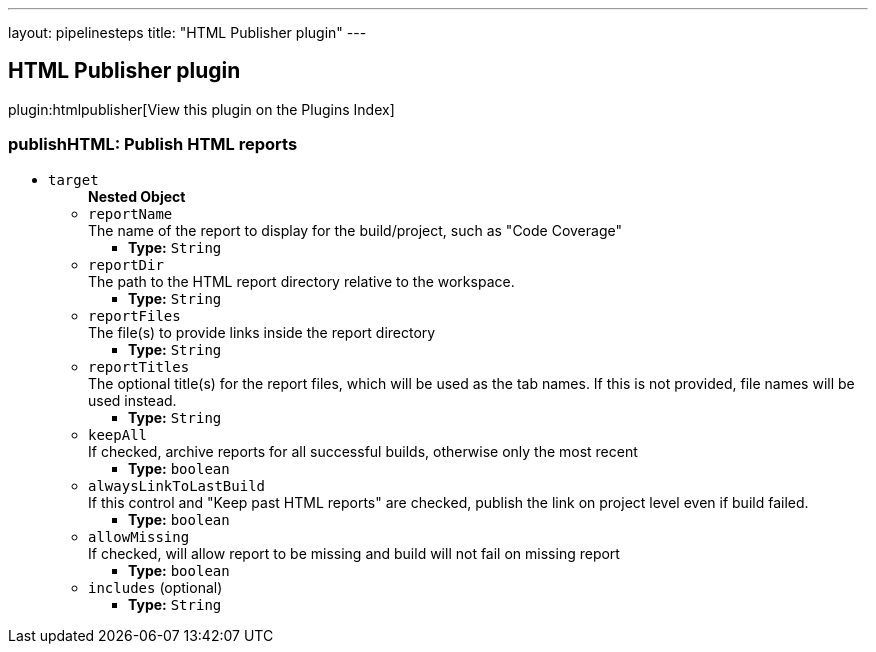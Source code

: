 ---
layout: pipelinesteps
title: "HTML Publisher plugin"
---

:notitle:
:description:
:author:
:email: jenkinsci-users@googlegroups.com
:sectanchors:
:toc: left

== HTML Publisher plugin

plugin:htmlpublisher[View this plugin on the Plugins Index]

=== +publishHTML+: Publish HTML reports
++++
<ul><li><code>target</code>
<ul><b>Nested Object</b>
<li><code>reportName</code>
<div><div>
  The name of the report to display for the build/project, such as "Code Coverage" 
</div></div>

<ul><li><b>Type:</b> <code>String</code></li></ul></li>
<li><code>reportDir</code>
<div><div>
  The path to the HTML report directory relative to the workspace. 
</div></div>

<ul><li><b>Type:</b> <code>String</code></li></ul></li>
<li><code>reportFiles</code>
<div><div>
  The file(s) to provide links inside the report directory 
</div></div>

<ul><li><b>Type:</b> <code>String</code></li></ul></li>
<li><code>reportTitles</code>
<div><div>
  The optional title(s) for the report files, which will be used as the tab names. If this is not provided, file names will be used instead. 
</div></div>

<ul><li><b>Type:</b> <code>String</code></li></ul></li>
<li><code>keepAll</code>
<div><div>
  If checked, archive reports for all successful builds, otherwise only the most recent 
</div></div>

<ul><li><b>Type:</b> <code>boolean</code></li></ul></li>
<li><code>alwaysLinkToLastBuild</code>
<div><div>
  If this control and "Keep past HTML reports" are checked, publish the link on project level even if build failed. 
</div></div>

<ul><li><b>Type:</b> <code>boolean</code></li></ul></li>
<li><code>allowMissing</code>
<div><div>
  If checked, will allow report to be missing and build will not fail on missing report 
</div></div>

<ul><li><b>Type:</b> <code>boolean</code></li></ul></li>
<li><code>includes</code> (optional)
<ul><li><b>Type:</b> <code>String</code></li></ul></li>
</ul></li>
</ul>


++++
